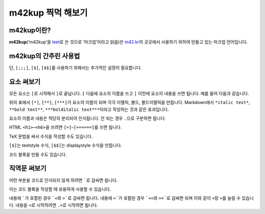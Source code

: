 m42kup 찍먹 해보기
==============================

m42kup이란?
---------------

**m42kup**\ (‘m42kup’을 `leet <http://en.wikipedia.org/wiki/Leet>`__\ 로 쓴 것으로 ‘마크업’이라고 읽음)은 `m42.kr <http://m42.kr>`__\ 의 곳곳에서 사용하기 위하여 만들고 있는 마크업 언어입니다.

m42kup의 간추린 사용법
------------------------

.. raw:: html
	
	<style>
		table.table-raw pre {
			border: 1px #ccc solid;
			background-color: #fff;
			padding: .5em;
		}
	</style>
	<table class="docutils align-default table-raw">
		<thead>
			<tr>
				<th class="head"><p>m42kup 코드</p></th>
				<th class="head"><p>결과</p></th>
			</tr>
		</thead>
		<tbody>
			<tr><td><pre>text text</pre></td><td><p>text text</p></td></tr>
			<tr><td><pre>text<br>text</pre></td><td><p>text text</p></td></tr>
			<tr><td><pre>text<br><br>text</pre></td><td><p>text</p><p>text</p></td></tr>
			<tr><td><pre>[===Heading 3]</pre></td><td><h3>Heading 3</h3></td></tr>
			<tr><td><pre>[*italic text]</pre></td><td><p><i>italic text</i></p></td></tr>
			<tr><td><pre>[**bold text]</pre></td><td><p><b>bold text</b></p></td></tr>
			<tr><td><pre>[***bolditalic text]</pre></td><td><p><i><b>bolditalic text</b></i></p></td></tr>
			<tr><td><pre>[~example.com]</pre></td><td><p><a href="http://example.com">http://example.com</a></p></td></tr>
			<tr><td><pre>[~~m42.kr/logomark.svg]</pre></td><td><div><img src="http://m42.kr/logomark.svg"></div></td></tr>
			<tr><td><pre>[&rarr]</pre></td><td><p>&rarr;</p></td></tr>
			<tr><td><pre>[ol<br>  [*] list item 1<br>  [*] list item 2<br>]</pre></td><td><ol><li><p>list item 1</p></li><li><p>list item 2</p></li></ol></td></tr>
			<tr><td><pre>[ul.list item 1 [*] list item 2]</pre></td><td><ul><li><p>list item 1</p></li><li><p>list item 2</p></li></ul></td></tr>
			<tr><td>TeX style<pre>[table<br>  a [*] b [**]<br>  c [*] d<br>]</pre></td><td><table><tr><td><p>a</p></td><td><p>b</p></td></tr><tr><td><p>c</p></td><td><p>d</p></td></tr></table></td></tr>
			<tr><td>nested style<pre>[table<br>  [**]<br>    [*] a<br>    [*] b<br>  [**]<br>    [*] c<br>    [*] d<br>]</pre></td><td><table><tr><td><p>a</p></td><td><p>b</p></td></tr><tr><td><p>c</p></td><td><p>d</p></td></tr></table></td></tr>
			<tr><td><pre>`[*not italic]`</pre></td><td><p>[*not italic]</p></td></tr>
			<tr><td><pre>[;`[*not italic]`]</pre></td><td><p><code class="docutils literal notranslate">[*not italic]</code></p></td></tr>
			<tr><td><pre>[;;`
	var three = 3,
	    four = 4;
	`]</pre></td><td><pre>var three = 3,
	    four = 4;</pre></td></tr>
			<tr><td><pre>[;;;`
	var three = 3,
	    four = 4;
	`]</pre></td><td><pre><b>var</b> <i>three</i> = 3,
	    <i>four</i> = 4;
	</pre></td></tr>
			<tr><td><pre>[$\sum_{n=1}^4 e^{in\pi}=0]</pre></td><td><img src="https://math.now.sh/?from=\textstyle\sum_{n=1}^4 e^{in\pi}=0" style="max-width:999px"></td></tr>
			<tr><td><pre>[$$\sum_{n=1}^4 e^{in\pi}=0]</pre></td><td><img src="https://math.now.sh/?from=\displaystyle\sum_{n=1}^4 e^{in\pi}=0" style="max-width:999px"></td></tr>
		</tbody>
	</table>

단, ``[;;;]``, ``[$]``, ``[$$]``\ 를 사용하기 위해서는 추가적인 설정이 필요합니다.

요소 써보기
---------------

모든 요소는 ``[``\ 로 시작해서 ``]``\ 로 끝납니다. ``[`` 다음에 요소의 이름을 쓰고 ``]`` 이전에 요소의 내용을 쓰면 됩니다. 예를 들어 다음과 같습니다.

.. raw:: html
	
	<table class="docutils align-default table-raw">
		<thead>
			<tr>
				<th class="head"><p>m42kup 코드</p></th>
				<th class="head"><p>결과</p></th>
			</tr>
		</thead>
		<tbody>
			<tr><td><pre>[*italic text]</pre></td><td><p><i>italic text</i></p></td></tr>
			<tr><td><pre>[**bold text]</pre></td><td><p><b>bold text</b></p></td></tr>
			<tr><td><pre>[***bolditalic text]</pre></td><td><p><i><b>bolditalic text</b></i></p></td></tr>
		</tbody>
	</table>

위의 표에서 ``[*]``, ``[**]``, ``[***]``\ 가 요소의 이름이 되며 각각 이탤릭, 볼드, 볼드이탤릭을 만듭니다. Markdown에서 ``*italic text*``, ``**bold text**``, ``***bolditalic text***``\ 이라고 작성하는 것과 같은 효과입니다.

요소의 이름과 내용은 적당히 분리되어 인식됩니다. 안 되는 경우 ``.``\ 으로 구분하면 됩니다.

HTML ``<h1>``–``<h6>``\ 을 쓰려면 ``[=]``–``[======]``\ 를 쓰면 됩니다.

.. raw:: html
	
	<table class="docutils align-default table-raw">
		<thead>
			<tr>
				<th class="head"><p>m42kup 코드</p></th>
				<th class="head"><p>결과</p></th>
			</tr>
		</thead>
		<tbody>
			<tr><td><pre>[=Heading 1]</pre></td><td><h1>Heading 1</h1></td></tr>
			<tr><td><pre>[==Heading 2]</pre></td><td><h2>Heading 2</h2></td></tr>
			<tr><td><pre>[===Heading 3]</pre></td><td><h3>Heading 3</h3></td></tr>
			<tr><td><pre>[====Heading 4]</pre></td><td><h4>Heading 4</h4></td></tr>
			<tr><td><pre>[=====Heading 5]</pre></td><td><h5>Heading 5</h5></td></tr>
			<tr><td><pre>[======Heading 6]</pre></td><td><h6>Heading 6</h6></td></tr>
		</tbody>
	</table>

TeX 문법을 써서 수식을 작성할 수도 있습니다.

.. raw:: html
	
	<table class="docutils align-default table-raw">
		<thead>
			<tr>
				<th class="head"><p>m42kup 코드</p></th>
				<th class="head"><p>결과</p></th>
			</tr>
		</thead>
		<tbody>
			<tr><td><pre>[$\sum_{n=1}^4 e^{in\pi}=0]</pre></td><td><img src="https://math.now.sh/?from=\textstyle\sum_{n=1}^4 e^{in\pi}=0" style="max-width:999px"></td></tr>
			<tr><td><pre>[$$\sum_{n=1}^4 e^{in\pi}=0]</pre></td><td><img src="https://math.now.sh/?from=\displaystyle\sum_{n=1}^4 e^{in\pi}=0" style="max-width:999px"></td></tr>
		</tbody>
	</table>

``[$]``\ 는 textstyle 수식, ``[$$]``\ 는 displaystyle 수식을 만듭니다.

코드 블록을 만들 수도 있습니다.

.. raw:: html
	
	<table class="docutils align-default table-raw">
		<thead>
			<tr>
				<th class="head"><p>m42kup 코드</p></th>
				<th class="head"><p>결과</p></th>
			</tr>
		</thead>
		<tbody>
			<tr><td><pre>[;;;
	var three = 3,
	    four = 4;
	]</pre></td><td><pre><b>var</b> <i>three</i> = 3,
	    <i>four</i> = 4;
	</pre></td></tr>
		</tbody>
	</table>

직역문 써보기
------------------

어떤 부분을 코드로 인식되지 않게 하려면 `````\ 로 감싸면 됩니다.

.. raw:: html
	
	<table class="docutils align-default table-raw">
		<thead>
			<tr>
				<th class="head"><p>m42kup 코드</p></th>
				<th class="head"><p>결과</p></th>
			</tr>
		</thead>
		<tbody>
			<tr><td><pre>`[*not italic]`</pre></td><td><p>[*not italic]</p></td></tr>
		</tbody>
	</table>

이는 코드 블록을 작성할 때 유용하게 사용할 수 있습니다.

.. raw:: html
	
	<table class="docutils align-default table-raw">
		<thead>
			<tr>
				<th class="head"><p>m42kup 코드</p></th>
				<th class="head"><p>결과</p></th>
			</tr>
		</thead>
		<tbody>
			<tr><td><pre>[;;;`
	var [three, four] = [3, 4];
	`]</pre></td><td><pre><b>var</b> [<i>three</i>, <i>four</i>] = [3, 4];
	</pre></td></tr>
		</tbody>
	</table>

내용에 `````\ 가 포함된 경우 ```<``\ 와 ``>```\ 로 감싸면 됩니다. 내용에 ``>```\ 가 포함된 경우 ```<<``\ 와 ``>>```\ 로 감싸면 되며 이와 같이 ``<``\ 랑 ``>``\ 를 늘릴 수 있습니다. 내용을 ``<``\ 로 시작하려면 ``.<``\ 로 시작하면 됩니다.

.. raw:: html
	
	<table class="docutils align-default table-raw">
		<thead>
			<tr>
				<th class="head"><p>m42kup 코드</p></th>
				<th class="head"><p>결과</p></th>
			</tr>
		</thead>
		<tbody>
			<tr><td><pre>`<`>`</pre></td><td><p>`</p></td></tr>
			<tr><td><pre>`<<`<`>`>>`</pre></td><td><p>`<`>`</p></td></tr>
			<tr><td><pre>`.&lt;script&gt;`</pre></td><td><p>&lt;script&gt;</p></td></tr>
			<tr><td><pre>`.script`</pre></td><td><p>.script</p></td></tr>
		</tbody>
	</table>